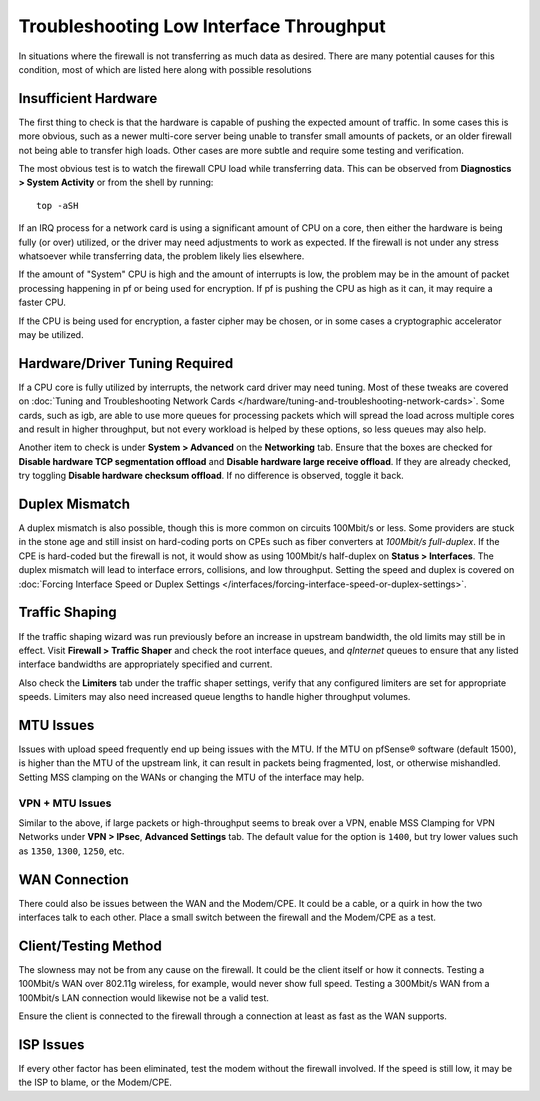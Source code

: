Troubleshooting Low Interface Throughput
========================================

In situations where the firewall is not transferring as much data as desired.
There are many potential causes for this condition, most of which are listed
here along with possible resolutions

Insufficient Hardware
---------------------

The first thing to check is that the hardware is capable of pushing the expected
amount of traffic. In some cases this is more obvious, such as a newer
multi-core server being unable to transfer small amounts of packets, or an older
firewall not being able to transfer high loads. Other cases are more subtle and
require some testing and verification.

The most obvious test is to watch the firewall CPU load while transferring data.
This can be observed from **Diagnostics > System Activity** or from the shell by
running::

  top -aSH

If an IRQ process for a network card is using a significant amount of CPU on a
core, then either the hardware is being fully (or over) utilized, or the driver
may need adjustments to work as expected. If the firewall is not under any
stress whatsoever while transferring data, the problem likely lies elsewhere.

If the amount of "System" CPU is high and the amount of interrupts is low, the
problem may be in the amount of packet processing happening in pf or being used
for encryption. If pf is pushing the CPU as high as it can, it may require a
faster CPU.

If the CPU is being used for encryption, a faster cipher may be chosen, or in
some cases a cryptographic accelerator may be utilized.

Hardware/Driver Tuning Required
-------------------------------

If a CPU core is fully utilized by interrupts, the network card driver may need
tuning. Most of these tweaks are covered on :doc:`Tuning and Troubleshooting
Network Cards </hardware/tuning-and-troubleshooting-network-cards>`. Some cards,
such as igb, are able to use more queues for processing packets which will
spread the load across multiple cores and result in higher throughput, but not
every workload is helped by these options, so less queues may also help.

Another item to check is under **System > Advanced** on the **Networking** tab.
Ensure that the boxes are checked for **Disable hardware TCP segmentation
offload** and **Disable hardware large receive offload**. If they are already
checked, try toggling **Disable hardware checksum offload**. If no difference is
observed, toggle it back.

Duplex Mismatch
---------------

A duplex mismatch is also possible, though this is more common on circuits
100Mbit/s or less. Some providers are stuck in the stone age and still insist on
hard-coding ports on CPEs such as fiber converters at *100Mbit/s full-duplex*.
If the CPE is hard-coded but the firewall is not, it would show as using
100Mbit/s half-duplex on **Status > Interfaces**. The duplex mismatch will lead
to interface errors, collisions, and low throughput. Setting the speed and
duplex is covered on :doc:`Forcing Interface Speed or Duplex Settings
</interfaces/forcing-interface-speed-or-duplex-settings>`.

Traffic Shaping
---------------

If the traffic shaping wizard was run previously before an increase in upstream
bandwidth, the old limits may still be in effect. Visit **Firewall > Traffic
Shaper** and check the root interface queues, and *qInternet* queues to ensure
that any listed interface bandwidths are appropriately specified and current.

Also check the **Limiters** tab under the traffic shaper settings, verify that
any configured limiters are set for appropriate speeds. Limiters may also need
increased queue lengths to handle higher throughput volumes.

MTU Issues
----------

Issues with upload speed frequently end up being issues with the MTU. If the MTU
on pfSense® software (default 1500), is higher than the MTU of the upstream link, it can
result in packets being fragmented, lost, or otherwise mishandled. Setting MSS
clamping on the WANs or changing the MTU of the interface may help.

VPN + MTU Issues
~~~~~~~~~~~~~~~~

Similar to the above, if large packets or high-throughput seems to break over a
VPN, enable MSS Clamping for VPN Networks under **VPN > IPsec**, **Advanced
Settings** tab. The default value for the option is ``1400``, but try lower
values such as ``1350``, ``1300``, ``1250``, etc.

WAN Connection
--------------

There could also be issues between the WAN and the Modem/CPE. It could be a
cable, or a quirk in how the two interfaces talk to each other. Place a small
switch between the firewall and the Modem/CPE as a test.

Client/Testing Method
---------------------

The slowness may not be from any cause on the firewall. It could be the client
itself or how it connects. Testing a 100Mbit/s WAN over 802.11g wireless, for
example, would never show full speed. Testing a 300Mbit/s WAN from a 100Mbit/s
LAN connection would likewise not be a valid test.

Ensure the client is connected to the firewall through a connection at least as
fast as the WAN supports.

ISP Issues
----------

If every other factor has been eliminated, test the modem without the firewall
involved. If the speed is still low, it may be the ISP to blame, or the
Modem/CPE.
